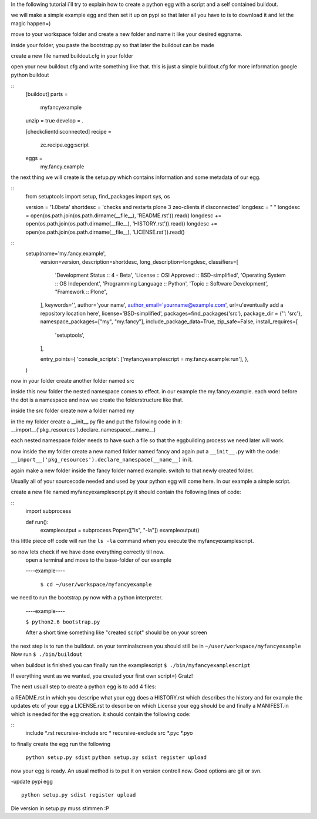 In the following tutorial i´ll try to explain how to create a python egg with
a script and a self contained buildout.

we will make a simple example egg and then set it up on pypi so that later
all you have to is to download it and let the magic happen=)

move to your workspace folder and create a new folder and name it
like your desired eggname.

inside your folder, you paste the bootstrap.py so that later the buildout
can be made

create a new file named buildout.cfg in your folder

open your new buildout.cfg and write something like that.
this is just a simple buildout.cfg for more information google python buildout

::
    [buildout]
    parts = 
        myfancyexample
    
    unzip = true
    develop = .
    
    [checkclientdisconnected]
    recipe = 
        zc.recipe.egg:script
    eggs =
        my.fancy.example

the next thing we will create is the setup.py which contains information
and some metadata of our egg.

::
    from setuptools import setup, find_packages
    import sys, os
    
    version = '1.0beta'
    shortdesc = 'checks and restarts plone 3 zeo-clients if disconnected'
    longdesc = " "
    longdesc =  open(os.path.join(os.path.dirname(__file__), 'README.rst')).read()  
    longdesc += open(os.path.join(os.path.dirname(__file__), 'HISTORY.rst')).read()  
    longdesc += open(os.path.join(os.path.dirname(__file__), 'LICENSE.rst')).read()  


:: 
    setup(name='my.fancy.example',
          version=version,
          description=shortdesc,
          long_description=longdesc,
          classifiers=[
                'Development Status :: 4 - Beta',
                'License :: OSI Approved :: BSD-simplified',
                'Operating System :: OS Independent',
                'Programming Language :: Python', 
                'Topic :: Software Development',
                "Framework :: Plone",
          ],
          keywords='',
          author='your name',
          author_email='yourname@example.com',
          url=u'eventually add a repository location here',
          license='BSD-simplified',
          packages=find_packages('src'),
          package_dir = {'': 'src'},
          namespace_packages=["my", "my.fancy"],
          include_package_data=True,
          zip_safe=False,
          install_requires=[
                'setuptools',   
          ],
    
          entry_points={
          'console_scripts': ['myfancyexamplescript = my.fancy.example:run'],
          },
    )

now in your folder create another folder named src

inside this new folder the nested namespace comes to effect. in our example
the my.fancy.example. each word before the dot is a namespace and now we create
the folderstructure like that.

inside the src folder create now a folder named my

in the my folder create a __init__.py file and put the following code in it:
__import__('pkg_resources').declare_namespace(__name__)

each nested namespace folder needs to have such a file so that the eggbuilding
process we need later will work.

now inside the my folder create a new named folder named fancy and again put
a ``__init__.py`` with the code:
``__import__('pkg_resources').declare_namespace(__name__)`` in it.

again make a new folder inside the fancy folder named example.
switch to that newly created folder.

Usually all of your sourcecode needed and used by your python egg will come here.
In our example a simple script.

create a new file named myfancyexamplescript.py it should contain the
following lines of code:

::
    import subprocess
    
    def run():
        exampleoutput = subprocess.Popen(["ls", "-la"])
        exampleoutput()

this little piece off code will run the ``ls -la``
command when you execute the myfancyexamplescript.




so now lets check if we have done everything correctly till now.
   open a terminal and move to the base-folder of our example

   ----example----

    ``$ cd ~/user/workspace/myfancyexample``

we need to run the bootstrap.py now with a python interpreter.

  ----example----

  ``$ python2.6 bootstrap.py``

  After a short time something like "created script" should be on your screen

the next step is to run the buildout. on your terminalscreen you should
still be in ``~/user/workspace/myfancyexample``
Now run ``$ ./bin/buildout``

when buildout is finished you can finally run the examplescript
``$ ./bin/myfancyexamplescript``

If everything went as we wanted, you created your first own script=) Gratz!

The next usuall step to create a python egg is to add 4 files:

a README.rst in which you descripe what your egg does
a HISTORY.rst which describes the history and for example the updates etc of your egg
a LICENSE.rst to describe on which License your egg should be
and finally a MANIFEST.in which is needed for the egg creation.
it should contain the following code:

::
    include *.rst
    recursive-include src *
    recursive-exclude src *.pyc *.pyo

to finally create the egg run the following

  ``python setup.py sdist``
  ``python setup.py sdist register upload``
now your egg is ready. An usual method is to put it on version controll now.
Good options are git or svn.




-update pypi egg
:: 
    python setup.py sdist register upload
Die version in setup py muss stimmen :P    

